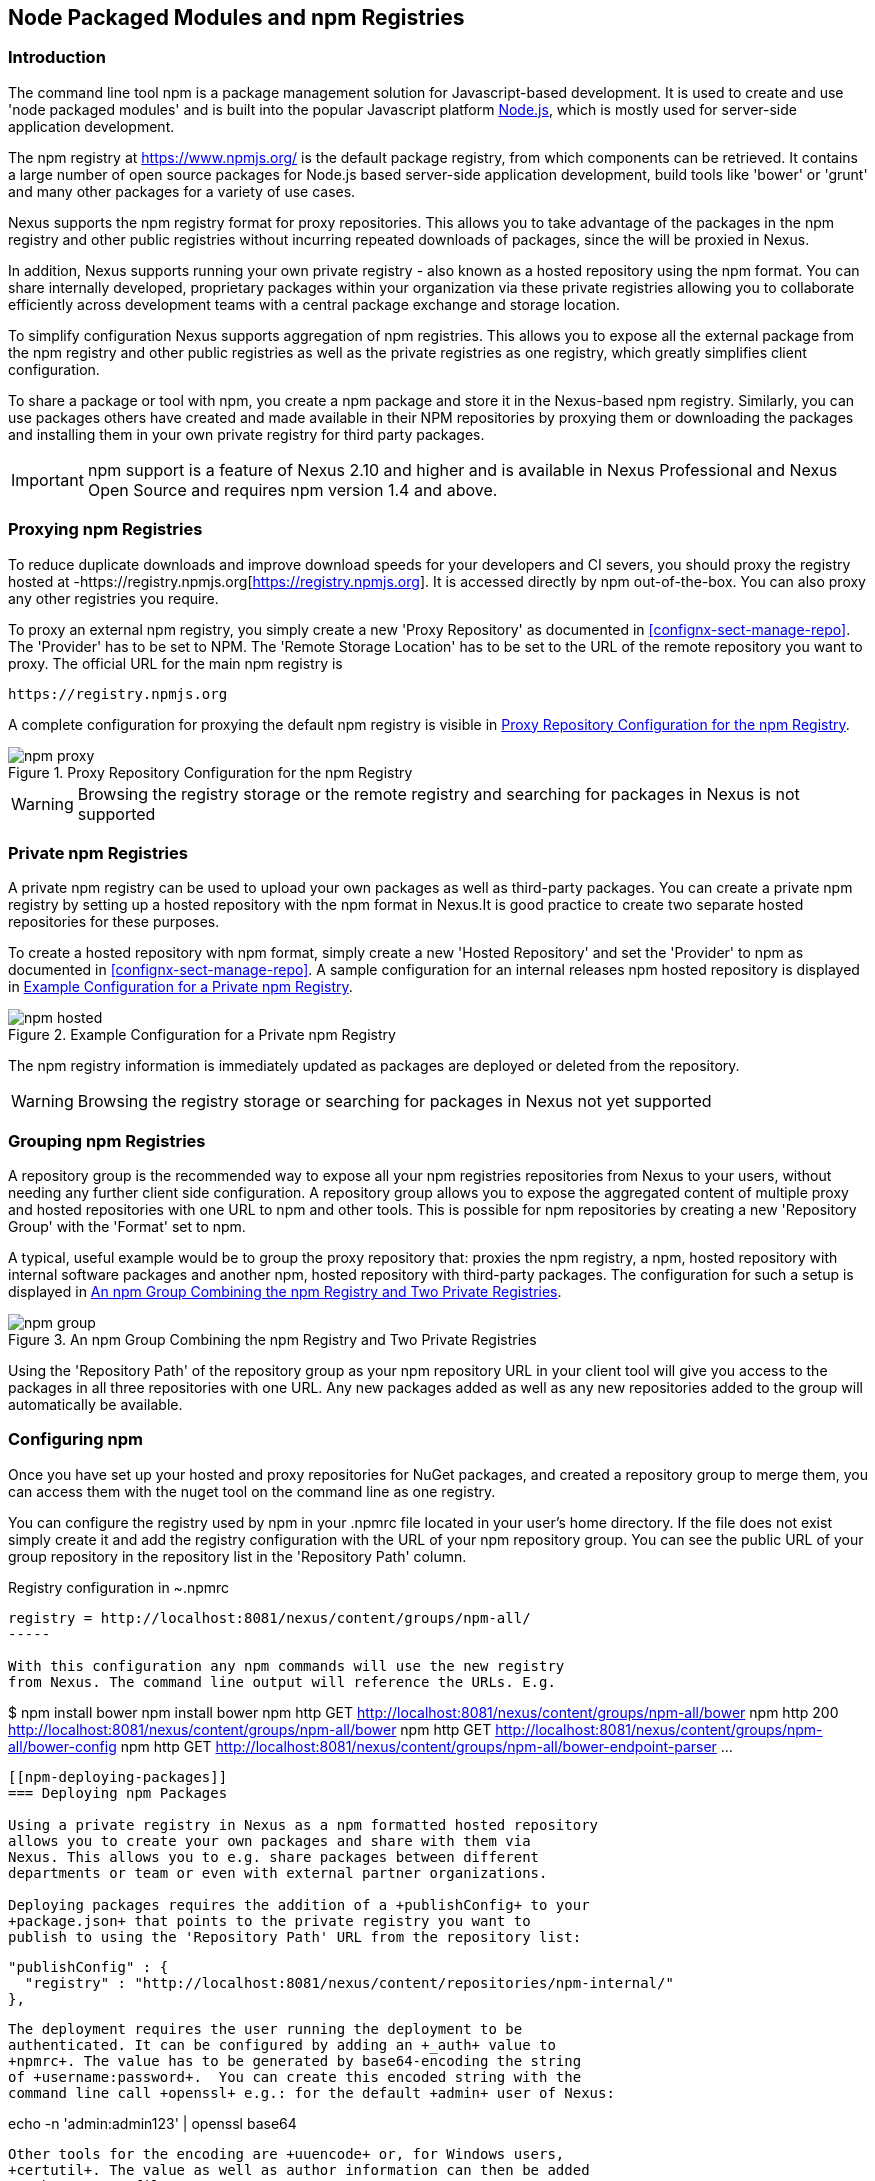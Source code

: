 [[npm]]
== Node Packaged Modules and npm Registries

=== Introduction

The command line tool +npm+ is a package management solution for
Javascript-based development. It is used to create and use 'node
packaged modules' and is built into the popular Javascript platform
http://www.nodejs.org/[Node.js], which is mostly used for server-side
application development.

The npm registry at https://www.npmjs.org/[https://www.npmjs.org/] is
the default package registry, from which components can be retrieved.
It contains a large number of open source packages for Node.js
based server-side application development, build tools like 'bower' or
'grunt' and many other packages for a variety of use cases.

Nexus supports the npm registry format for proxy repositories. This
allows you to take advantage of the packages in the npm registry and
other public registries without incurring repeated downloads of
packages, since the will be proxied in Nexus.

In addition, Nexus supports running your own private registry - also
known as a hosted repository using the +npm+ format. You can share
internally developed, proprietary packages within your organization
via these private registries allowing you to collaborate efficiently
across development teams with a central package exchange and storage
location.

To simplify configuration Nexus supports aggregation of npm
registries. This allows you to expose all the external package from
the npm registry and other public registries as well as the private
registries as one registry, which greatly simplifies client
configuration.

To share a package or tool with npm, you create a npm package and
store it in the Nexus-based npm registry. Similarly, you can use
packages others have created and made available in their NPM
repositories by proxying them or downloading the packages and
installing them in your own private registry for third party packages.

IMPORTANT: npm support is a feature of Nexus 2.10 and higher and is
available in Nexus Professional and Nexus Open Source and requires npm
version 1.4 and above.

[[npm-proxying-registries]]
=== Proxying npm Registries

To reduce duplicate downloads and improve download speeds for your
developers and CI severs, you should proxy the registry hosted at
-https://registry.npmjs.org[https://registry.npmjs.org]. It is
accessed directly by npm out-of-the-box. You can also proxy any other
registries you require.

To proxy an external npm registry, you simply create a new 'Proxy
Repository' as documented in <<confignx-sect-manage-repo>>. The
'Provider' has to be set to +NPM+. The 'Remote Storage Location' has
to be set to the URL of the remote repository you want to proxy. The official
URL for the main npm registry is 

----
https://registry.npmjs.org
----

A complete configuration for proxying the default npm registry is visible in
<<fig-npm-proxy>>.

[[fig-npm-proxy]]
.Proxy Repository Configuration for the npm Registry
image::figs/web/npm-proxy.png[scale=50]

WARNING: Browsing the registry storage or the remote registry and
searching for packages in Nexus is not supported

[[npm-private-registries]]
=== Private npm Registries

A private npm registry can be used to upload your own packages as well
as third-party packages. You can create a private npm registry by
setting up a hosted repository with the npm format in Nexus.It is good
practice to create two separate hosted repositories for these
purposes.

To create a hosted repository with npm format, simply create a new 'Hosted
Repository' and set the 'Provider' to +npm+ as documented in
<<confignx-sect-manage-repo>>. A sample configuration for an internal
releases npm hosted repository is displayed in <<fig-npm-hosted>>.

[[fig-npm-hosted]]
.Example Configuration for a Private npm Registry
image::figs/web/npm-hosted.png[scale=50]

The npm registry information is immediately updated as packages are
deployed or deleted from the repository.

WARNING: Browsing the registry storage or searching for packages in
Nexus not yet supported

[[npm-grouping-registries]]
=== Grouping npm Registries

A repository group is the recommended way to expose all your npm
registries repositories from Nexus to your users, without needing any
further client side configuration. A repository group allows you to
expose the aggregated content of multiple proxy and hosted
repositories with one URL to npm and other tools. This is possible for
npm repositories by creating a new 'Repository Group' with the
'Format' set to +npm+.

A typical, useful example would be to group the proxy repository that:
proxies the npm registry, a npm, hosted repository with internal
software packages and another npm, hosted repository with third-party
packages. The configuration for such a setup is displayed in
<<fig-npm-group>>.

[[fig-npm-group]]
.An npm Group Combining the npm Registry and Two Private Registries
image::figs/web/npm-group.png[scale=50]

Using the 'Repository Path' of the repository group as your npm
repository URL in your client tool will give you access to the
packages in all three repositories with one URL. Any new packages
added as well as any new repositories added to the group will
automatically be available.

[[npm-configuring]]
=== Configuring npm 

Once you have set up your hosted and proxy repositories for NuGet
packages, and created a repository group to merge them, you can access
them with the +nuget+ tool on the command line as one registry.

You can configure the registry used by npm in your +.npmrc+ file
located in your user's home directory. If the file does not exist
simply create it and add the registry configuration with the URL of
your npm repository group. You can see the public URL of your group
repository in the repository list in the 'Repository Path' column.

.Registry configuration in +~.npmrc+
----
registry = http://localhost:8081/nexus/content/groups/npm-all/
-----

With this configuration any npm commands will use the new registry
from Nexus. The command line output will reference the URLs. E.g. 

----
$ npm install bower
npm install bower
npm http GET http://localhost:8081/nexus/content/groups/npm-all/bower
npm http 200 http://localhost:8081/nexus/content/groups/npm-all/bower
npm http GET http://localhost:8081/nexus/content/groups/npm-all/bower-config
npm http GET http://localhost:8081/nexus/content/groups/npm-all/bower-endpoint-parser
...
----

[[npm-deploying-packages]]
=== Deploying npm Packages

Using a private registry in Nexus as a npm formatted hosted repository
allows you to create your own packages and share with them via
Nexus. This allows you to e.g. share packages between different
departments or team or even with external partner organizations. 

Deploying packages requires the addition of a +publishConfig+ to your
+package.json+ that points to the private registry you want to
publish to using the 'Repository Path' URL from the repository list:

----
  "publishConfig" : {
    "registry" : "http://localhost:8081/nexus/content/repositories/npm-internal/"
  },
----

The deployment requires the user running the deployment to be
authenticated. It can be configured by adding an +_auth+ value to
+npmrc+. The value has to be generated by base64-encoding the string
of +username:password+.  You can create this encoded string with the
command line call +openssl+ e.g.: for the default +admin+ user of Nexus:

----
echo -n 'admin:admin123' | openssl base64
----

Other tools for the encoding are +uuencode+ or, for Windows users,
+certutil+. The value as well as author information can then be added
to the +npmrc+ file: 

----
init.author.name = Jane Doe
init.author.email = jane@example.com
init.author.url = http://blog.example.com
email=jane@example.com
_auth=YWRtaW46YWRtaW4xMjM=
----

TIP: Whatever tool you use to generate the encoded username and
password string, try to encode the string +admin:admin123+, which
should result in +YWRtaW46YWRtaW4xMjM=+. Another example for a valid
setup is +jane:testpassword123+ resulting in
+amFuZTp0ZXN0cGFzc3dvcmQxMjM=+.

With this configuration you can run +npm publish+ for your
package. Mor information about package creation can be found on the
https://www.npmjs.org/doc/cli/npm-publish.html[npm website].

Once a package is published to the private registry in Nexus, any
other developers or build servers, that access Nexus via the
repository group have instant access to the packages.

////
/* Local Variables: */
/* ispell-personal-dictionary: "ispell.dict" */
/* End:             */
////

